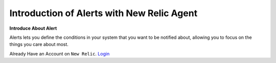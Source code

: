 Introduction of Alerts with New Relic Agent
======================

**Introduce About Alert**

Alerts lets you define the conditions in your system that you want to be notified about, allowing you to focus on the things you care about most.

Already Have an Account on ``New Relic``.  `Login`_

.. _Login: https://one.newrelic.com/
